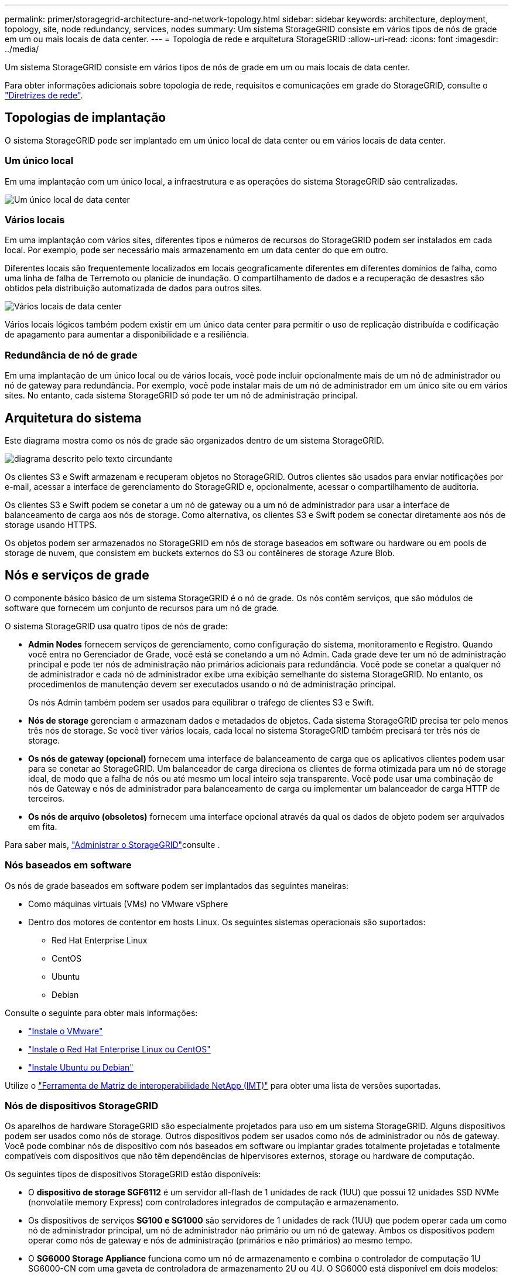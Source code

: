 ---
permalink: primer/storagegrid-architecture-and-network-topology.html 
sidebar: sidebar 
keywords: architecture, deployment, topology, site, node redundancy, services, nodes 
summary: Um sistema StorageGRID consiste em vários tipos de nós de grade em um ou mais locais de data center. 
---
= Topologia de rede e arquitetura StorageGRID
:allow-uri-read: 
:icons: font
:imagesdir: ../media/


[role="lead"]
Um sistema StorageGRID consiste em vários tipos de nós de grade em um ou mais locais de data center.

Para obter informações adicionais sobre topologia de rede, requisitos e comunicações em grade do StorageGRID, consulte o link:../network/index.html["Diretrizes de rede"].



== Topologias de implantação

O sistema StorageGRID pode ser implantado em um único local de data center ou em vários locais de data center.



=== Um único local

Em uma implantação com um único local, a infraestrutura e as operações do sistema StorageGRID são centralizadas.

image::../media/data_center_site_single.png[Um único local de data center]



=== Vários locais

Em uma implantação com vários sites, diferentes tipos e números de recursos do StorageGRID podem ser instalados em cada local. Por exemplo, pode ser necessário mais armazenamento em um data center do que em outro.

Diferentes locais são frequentemente localizados em locais geograficamente diferentes em diferentes domínios de falha, como uma linha de falha de Terremoto ou planície de inundação. O compartilhamento de dados e a recuperação de desastres são obtidos pela distribuição automatizada de dados para outros sites.

image::../media/data_center_sites_multiple.png[Vários locais de data center]

Vários locais lógicos também podem existir em um único data center para permitir o uso de replicação distribuída e codificação de apagamento para aumentar a disponibilidade e a resiliência.



=== Redundância de nó de grade

Em uma implantação de um único local ou de vários locais, você pode incluir opcionalmente mais de um nó de administrador ou nó de gateway para redundância. Por exemplo, você pode instalar mais de um nó de administrador em um único site ou em vários sites. No entanto, cada sistema StorageGRID só pode ter um nó de administração principal.



== Arquitetura do sistema

Este diagrama mostra como os nós de grade são organizados dentro de um sistema StorageGRID.

image::../media/grid_nodes_and_components.png[diagrama descrito pelo texto circundante]

Os clientes S3 e Swift armazenam e recuperam objetos no StorageGRID. Outros clientes são usados para enviar notificações por e-mail, acessar a interface de gerenciamento do StorageGRID e, opcionalmente, acessar o compartilhamento de auditoria.

Os clientes S3 e Swift podem se conetar a um nó de gateway ou a um nó de administrador para usar a interface de balanceamento de carga aos nós de storage. Como alternativa, os clientes S3 e Swift podem se conectar diretamente aos nós de storage usando HTTPS.

Os objetos podem ser armazenados no StorageGRID em nós de storage baseados em software ou hardware ou em pools de storage de nuvem, que consistem em buckets externos do S3 ou contêineres de storage Azure Blob.



== Nós e serviços de grade

O componente básico básico de um sistema StorageGRID é o nó de grade. Os nós contêm serviços, que são módulos de software que fornecem um conjunto de recursos para um nó de grade.

O sistema StorageGRID usa quatro tipos de nós de grade:

* *Admin Nodes* fornecem serviços de gerenciamento, como configuração do sistema, monitoramento e Registro. Quando você entra no Gerenciador de Grade, você está se conetando a um nó Admin. Cada grade deve ter um nó de administração principal e pode ter nós de administração não primários adicionais para redundância. Você pode se conetar a qualquer nó de administrador e cada nó de administrador exibe uma exibição semelhante do sistema StorageGRID. No entanto, os procedimentos de manutenção devem ser executados usando o nó de administração principal.
+
Os nós Admin também podem ser usados para equilibrar o tráfego de clientes S3 e Swift.

* *Nós de storage* gerenciam e armazenam dados e metadados de objetos. Cada sistema StorageGRID precisa ter pelo menos três nós de storage. Se você tiver vários locais, cada local no sistema StorageGRID também precisará ter três nós de storage.
* *Os nós de gateway (opcional)* fornecem uma interface de balanceamento de carga que os aplicativos clientes podem usar para se conetar ao StorageGRID. Um balanceador de carga direciona os clientes de forma otimizada para um nó de storage ideal, de modo que a falha de nós ou até mesmo um local inteiro seja transparente. Você pode usar uma combinação de nós de Gateway e nós de administrador para balanceamento de carga ou implementar um balanceador de carga HTTP de terceiros.
* *Os nós de arquivo (obsoletos)* fornecem uma interface opcional através da qual os dados de objeto podem ser arquivados em fita.


Para saber mais, link:../admin/index.html["Administrar o StorageGRID"]consulte .



=== Nós baseados em software

Os nós de grade baseados em software podem ser implantados das seguintes maneiras:

* Como máquinas virtuais (VMs) no VMware vSphere
* Dentro dos motores de contentor em hosts Linux. Os seguintes sistemas operacionais são suportados:
+
** Red Hat Enterprise Linux
** CentOS
** Ubuntu
** Debian




Consulte o seguinte para obter mais informações:

* link:../vmware/index.html["Instale o VMware"]
* link:../rhel/index.html["Instale o Red Hat Enterprise Linux ou CentOS"]
* link:../ubuntu/index.html["Instale Ubuntu ou Debian"]


Utilize o https://imt.netapp.com/matrix/#welcome["Ferramenta de Matriz de interoperabilidade NetApp (IMT)"^] para obter uma lista de versões suportadas.



=== Nós de dispositivos StorageGRID

Os aparelhos de hardware StorageGRID são especialmente projetados para uso em um sistema StorageGRID. Alguns dispositivos podem ser usados como nós de storage. Outros dispositivos podem ser usados como nós de administrador ou nós de gateway. Você pode combinar nós de dispositivo com nós baseados em software ou implantar grades totalmente projetadas e totalmente compatíveis com dispositivos que não têm dependências de hipervisores externos, storage ou hardware de computação.

Os seguintes tipos de dispositivos StorageGRID estão disponíveis:

* O *dispositivo de storage SGF6112* é um servidor all-flash de 1 unidades de rack (1UU) que possui 12 unidades SSD NVMe (nonvolatile memory Express) com controladores integrados de computação e armazenamento.
* Os dispositivos de serviços *SG100 e SG1000* são servidores de 1 unidades de rack (1UU) que podem operar cada um como nó de administrador principal, um nó de administrador não primário ou um nó de gateway. Ambos os dispositivos podem operar como nós de gateway e nós de administração (primários e não primários) ao mesmo tempo.
* O *SG6000 Storage Appliance* funciona como um nó de armazenamento e combina o controlador de computação 1U SG6000-CN com uma gaveta de controladora de armazenamento 2U ou 4U. O SG6000 está disponível em dois modelos:
+
** *SGF6024*: Combina o controlador de computação SG6000-CN com um compartimento de controladora de armazenamento 2U que inclui 24 unidades de estado sólido (SSDs) e controladores de armazenamento redundantes.
** *SG6060*: Combina a controladora de computação SG6000-CN com um compartimento 4U que inclui 58 unidades NL-SAS, SSDs de 2 TB e controladores de storage redundantes. Cada dispositivo SG6060 dá suporte a uma ou duas gavetas de expansão de 60 unidades, fornecendo até 178 unidades dedicadas ao storage de objetos.


* O *SG5700 Storage Appliance* é uma plataforma de storage e computação integrada que opera como nó de armazenamento. O SG5700 está disponível em dois modelos:
+
** *SG5712*: Um compartimento de 2U U que inclui 12 unidades NL-SAS e controladores de computação e storage integrados.
** *SG5760*: Um compartimento de 4U U que inclui 60 unidades NL-SAS e controladores de computação e storage integrados.




Consulte o seguinte para obter mais informações:

* https://hwu.netapp.com["NetApp Hardware Universe"^]
* link:../installconfig/hardware-description-sg6100.html["SGF6112 dispositivo de armazenamento"]
* link:../installconfig/hardware-description-sg100-and-1000.html["Aparelhos de serviços SG100 e SG1000"]
* link:../installconfig/hardware-description-sg6000.html["SG6000 dispositivos de armazenamento"]
* link:../installconfig/hardware-description-sg5700.html["SG5700 dispositivos de armazenamento"]




=== Serviços primários para nós de administração

A tabela a seguir mostra os serviços primários para nós de administração; no entanto, essa tabela não lista todos os serviços de nó.

[cols="1a,2a"]
|===
| Serviço | Função de chave 


 a| 
Sistema de Gestão de Auditoria (AMS)
 a| 
Monitoriza a atividade e os eventos do sistema.



 a| 
Nó de gerenciamento de configuração (CMN)
 a| 
Gerencia a configuração em todo o sistema. Somente nó de administração principal.



 a| 
Interface do programa de aplicação de gerenciamento (mgmt-api)
 a| 
Processa solicitações da API de gerenciamento de grade e da API de gerenciamento do locatário.



 a| 
Alta disponibilidade
 a| 
Gerencia endereços IP virtuais de alta disponibilidade para grupos de nós de administração e nós de gateway.

*Nota:* este serviço também é encontrado em nós de Gateway.



 a| 
Balanceador de carga
 a| 
Fornece balanceamento de carga de tráfego S3 e Swift de clientes para nós de storage.

*Nota:* este serviço também é encontrado em nós de Gateway.



 a| 
Sistema de gerenciamento de rede (NMS)
 a| 
Fornece funcionalidade para o Gerenciador de Grade.



 a| 
Prometheus
 a| 
Coleta e armazena métricas de séries temporais dos serviços em todos os nós.



 a| 
Monitor de status do servidor (SSM)
 a| 
Monitora o sistema operacional e o hardware subjacente.

|===


=== Serviços primários para nós de storage

A tabela a seguir mostra os serviços primários para nós de storage; no entanto, essa tabela não lista todos os serviços de nós.


NOTE: Alguns serviços, como o serviço ADC e o serviço RSM, normalmente existem apenas em três nós de storage em cada local.

[cols="1a,2a"]
|===
| Serviço | Função de chave 


 a| 
Conta (acct)
 a| 
Gerencia contas de locatários.



 a| 
Controlador de domínio administrativo (ADC)
 a| 
Mantém a topologia e a configuração em toda a grade.



 a| 
Cassandra
 a| 
Armazena e protege metadados de objetos.



 a| 
Cassandra Reaper
 a| 
Executa reparos automáticos de metadados de objetos.



 a| 
Chunk
 a| 
Gerencia dados codificados por apagamento e fragmentos de paridade.



 a| 
Transferência de dados (dmv)
 a| 
Move dados para Cloud Storage Pools.



 a| 
Armazenamento de dados distribuídos (DDS)
 a| 
Monitora o armazenamento de metadados de objetos.



 a| 
Identidade (idnt)
 a| 
Federa identidades de usuários do LDAP e do ative Directory.



 a| 
Roteador de distribuição local (LDR)
 a| 
Processa solicitações de protocolo de storage de objetos e gerencia dados de objetos em disco.



 a| 
Máquina de estado replicado (RSM)
 a| 
Garante que as solicitações de serviços da plataforma S3 sejam enviadas para seus respetivos endpoints.



 a| 
Monitor de status do servidor (SSM)
 a| 
Monitora o sistema operacional e o hardware subjacente.

|===


=== Serviços primários para nós de gateway

A tabela a seguir mostra os serviços primários para nós de Gateway; no entanto, essa tabela não lista todos os serviços de nós.

[cols="1a,2a"]
|===
| Serviço | Função de chave 


 a| 
Alta disponibilidade
 a| 
Gerencia endereços IP virtuais de alta disponibilidade para grupos de nós de administração e nós de gateway.

*Observação:* este serviço também é encontrado em nós de administração.



 a| 
Balanceador de carga
 a| 
Fornece balanceamento de carga de camada 7 de tráfego S3 e Swift de clientes para nós de storage. Este é o mecanismo de balanceamento de carga recomendado.

*Observação:* este serviço também é encontrado em nós de administração.



 a| 
Monitor de status do servidor (SSM)
 a| 
Monitora o sistema operacional e o hardware subjacente.

|===


=== Serviços primários para nós de arquivamento

A tabela a seguir mostra os serviços primários para nós de Arquivo (agora obsoletos); no entanto, essa tabela não lista todos os serviços de nó.


NOTE: O suporte para nós de arquivo está obsoleto e será removido em uma versão futura.

[cols="1a,2a"]
|===
| Serviço | Função de chave 


 a| 
Arquivo (ARC)
 a| 
Comunica com um sistema de armazenamento de fita externo do Tivoli Storage Manager (TSM).



 a| 
Monitor de status do servidor (SSM)
 a| 
Monitora o sistema operacional e o hardware subjacente.

|===


=== Serviços da StorageGRID

A seguir está uma lista completa de serviços do StorageGRID.

* * Agente de Serviço de conta*
+
Fornece uma interface para o serviço Load Balancer para consultar o Serviço de conta em hosts remotos e fornece notificações de alterações de configuração do Load Balancer Endpoint no serviço Load Balancer. O serviço Load Balancer está presente em nós de administração e nós de gateway.

* *ADC Service (Administrative Domain Controller)*
+
Mantém informações de topologia, fornece serviços de autenticação e responde a consultas dos serviços LDR e CMN. O serviço ADC está presente em cada um dos três primeiros nós de storage instalados em um local.

* *AMS Service (sistema de Gestão de Auditoria)*
+
Monitora e Registra todos os eventos e transações do sistema auditados em um arquivo de log de texto. O serviço AMS está presente nos nós de administração.

* *Serviço ARC (Arquivo)*
+
Fornece a interface de gerenciamento com a qual você configura conexões para armazenamento de arquivamento externo, como a nuvem por meio de uma interface S3 ou fita por meio de middleware TSM. O serviço ARC está presente nos nós de arquivo.

* *Cassandra Reaper serviço*
+
Executa reparos automáticos de metadados de objetos. O serviço Cassandra Reaper está presente em todos os nós de storage.

* *Serviço Chunk*
+
Gerencia dados codificados por apagamento e fragmentos de paridade. O serviço Chunk está presente nos nós de storage.

* *Serviço CMN (Configuration Management Node)*
+
Gerencia configurações e tarefas de grade em todo o sistema. Cada grade tem um serviço CMN, que está presente no nó Admin principal.

* *Serviço DDS (armazenamento de dados distribuído)*
+
Interfaces com o banco de dados Cassandra para gerenciar metadados de objetos. O serviço DDS está presente nos nós de storage.

* *Serviço DMV (Data Mover)*
+
Move dados para pontos de extremidade da nuvem. O serviço DMV está presente nos nós de storage.

* *Serviço IP dinâmico*
+
Monitora a grade para alterações dinâmicas de IP e atualiza configurações locais. O serviço Dynamic IP (dynip) está presente em todos os nós.

* *Serviço Grafana*
+
Usado para visualização de métricas no Gerenciador de Grade. O serviço Grafana está presente nos nós de administração.

* *Serviço de alta disponibilidade*
+
Gerencia IPs virtuais de alta disponibilidade em nós configurados na página grupos de alta disponibilidade. O serviço de alta disponibilidade está presente em nós de administração e nós de gateway. Este serviço também é conhecido como o serviço keepalived.

* *Serviço de identidade (idnt)*
+
Federa identidades de usuários do LDAP e do ative Directory. O serviço de identidade (idnt) está presente em três nós de storage em cada local.

* *Serviço de árbitro Lambda*
+
Gerencia S3 Selecione SelectObjectContent Requests.

* *Serviço de balanceador de carga*
+
Fornece balanceamento de carga de tráfego S3 e Swift de clientes para nós de storage. O serviço Load Balancer pode ser configurado através da página de configuração Load Balancer Endpoints. O serviço Load Balancer está presente em nós de administração e nós de gateway. Este serviço também é conhecido como o serviço nginx-gw.

* *Serviço LDR (Roteador de distribuição local)*
+
Gerencia o armazenamento e a transferência de conteúdo dentro da grade. O serviço LDR está presente nos nós de armazenamento.

* *MISCd Information Service Control Daemon Service*
+
Fornece uma interface para consultar e gerenciar serviços em outros nós e para gerenciar configurações ambientais no nó, como consultar o estado dos serviços em execução em outros nós. O serviço MISCd está presente em todos os nós.

* *serviço nginx*
+
Atua como um mecanismo de autenticação e comunicação segura para vários serviços de grade (como Prometheus e Dynamic IP) para poder falar com serviços em outros nós através de APIs HTTPS. O serviço nginx está presente em todos os nós.

* *serviço nginx-gw*
+
Alimenta o serviço Load Balancer. O serviço nginx-gw está presente em nós de administração e nós de gateway.

* *Serviço NMS (sistema de Gestão de rede)*
+
Alimenta as opções de monitoramento, relatórios e configuração que são exibidas pelo Gerenciador de Grade. O serviço NMS está presente nos nós de administração.

* *Serviço de persistência*
+
Gerencia arquivos no disco raiz que precisam persistir ao longo de uma reinicialização. O serviço de persistência está presente em todos os nós.

* *Serviço Prometheus*
+
Coleta métricas de séries temporais de serviços em todos os nós. O serviço Prometheus está presente nos nós de administração.

* *Serviço RSM (Serviço de Máquina de Estado replicado)*
+
Garante que as solicitações de serviço da plataforma sejam enviadas para seus respetivos endpoints. O serviço RSM está presente nos nós de storage que usam o serviço ADC.

* *Serviço SSM (Monitor de status do servidor)*
+
Monitora as condições de hardware e os relatórios para o serviço NMS. Uma instância do serviço SSM está presente em todos os nós da grade.

* *Trace Collector Service*
+
Executa a coleta de rastreamento para coletar informações para uso pelo suporte técnico. O serviço de coletor de rastreamento usa o software Jaeger de código aberto e está presente nos nós de administração.


